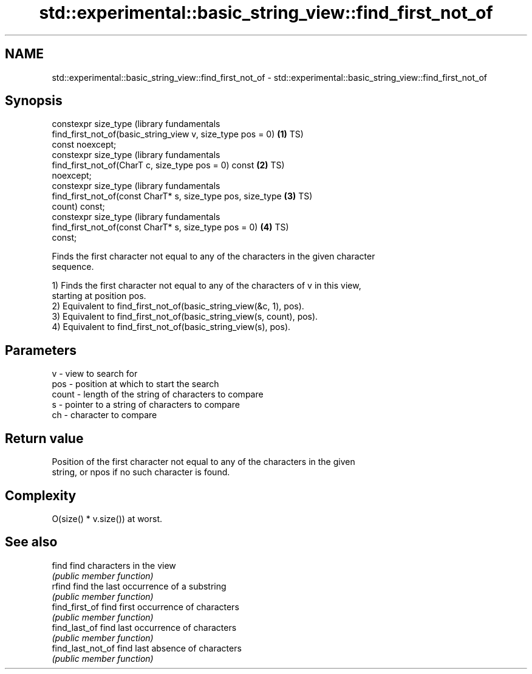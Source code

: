 .TH std::experimental::basic_string_view::find_first_not_of 3 "2022.07.31" "http://cppreference.com" "C++ Standard Libary"
.SH NAME
std::experimental::basic_string_view::find_first_not_of \- std::experimental::basic_string_view::find_first_not_of

.SH Synopsis
   constexpr size_type                                            (library fundamentals
   find_first_not_of(basic_string_view v, size_type pos = 0)  \fB(1)\fP TS)
   const noexcept;
   constexpr size_type                                            (library fundamentals
   find_first_not_of(CharT c, size_type pos = 0) const        \fB(2)\fP TS)
   noexcept;
   constexpr size_type                                            (library fundamentals
   find_first_not_of(const CharT* s, size_type pos, size_type \fB(3)\fP TS)
   count) const;
   constexpr size_type                                            (library fundamentals
   find_first_not_of(const CharT* s, size_type pos = 0)       \fB(4)\fP TS)
   const;

   Finds the first character not equal to any of the characters in the given character
   sequence.

   1) Finds the first character not equal to any of the characters of v in this view,
   starting at position pos.
   2) Equivalent to find_first_not_of(basic_string_view(&c, 1), pos).
   3) Equivalent to find_first_not_of(basic_string_view(s, count), pos).
   4) Equivalent to find_first_not_of(basic_string_view(s), pos).

.SH Parameters

   v     - view to search for
   pos   - position at which to start the search
   count - length of the string of characters to compare
   s     - pointer to a string of characters to compare
   ch    - character to compare

.SH Return value

   Position of the first character not equal to any of the characters in the given
   string, or npos if no such character is found.

.SH Complexity

   O(size() * v.size()) at worst.

.SH See also

   find             find characters in the view
                    \fI(public member function)\fP
   rfind            find the last occurrence of a substring
                    \fI(public member function)\fP
   find_first_of    find first occurrence of characters
                    \fI(public member function)\fP
   find_last_of     find last occurrence of characters
                    \fI(public member function)\fP
   find_last_not_of find last absence of characters
                    \fI(public member function)\fP

